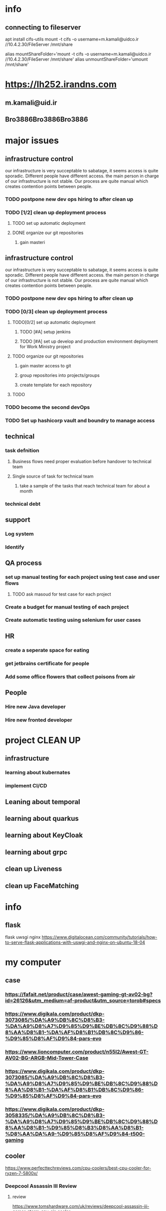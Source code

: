 * info
** connecting to fileserver
   apt install cifs-utils
   mount -t cifs -o username=m.kamali@uidco.ir //10.4.2.30/FileServer /mnt/share


alias mountShareFolder='mount -t cifs -o username=m.kamali@uidco.ir //10.4.2.30/FileServer /mnt/share'
alias unmountShareFolder='umount /mnt/share'
* https://lh252.irandns.com
** m.kamali@uid.ir
** Bro3886Bro3886Bro3886
* 

* major issues
** infrastructure control
   DEADLINE: <2022-02-01 Tue>
   our infrastructure is very succeptable to sabatage, it seems access is quite
   sporadic. Different people have different access. the main person in charge
   of our infrastructure is not stable. Our process are quite manual which
   creates contention points between people.
*** TODO postpone new dev ops hiring to after clean up
*** TODO [1/2] clean up deployment process
**** TODO set up automatic deployment
**** DONE organize our git repositories
***** gain masteri
** infrastructure control
   DEADLINE: <2022-02-01 Tue>
   our infrastructure is very succeptable to sabatage, it seems access is quite
   sporadic. Different people have different access. the main person in charge
   of our infrastructure is not stable. Our process are quite manual which
   creates contention points between people.
*** TODO postpone new dev ops hiring to after clean up
*** TODO [0/3] clean up deployment process
**** TODO[0/2] set up automatic deployment
***** TODO [#A] setup jenkins
      SCHEDULED: <2021-12-12 Sun>
***** TODO [#A] set up develop and production environment deployment for Work Ministry project
      SCHEDULED: <2021-12-12 Sun>
**** TODO organize our git repositories
***** gain master access to git
***** group repositories into projects/groups
***** create template for each repository
**** TODO 
*** TODO become the second devOps 
*** TODO Set up hashicorp vault and boundry to manage access
** technical
*** task defnition
**** Business flows need proper evaluation before handover to technical team
**** Single source of task for technical team
***** take a sample of the tasks that reach technical team for about a month
*** technical debt
** support 
*** Log system
*** Identify 
** QA process
*** set up manual testing for each project using test case and user flows
**** TODO ask masoud for test case for each project
*** Create a budget for manual testing of each project
*** Create automatic testing using selenium for user cases
** HR
*** create a seperate space for eating
*** get jetbrains certificate for people
*** Add some office flowers that collect poisons from air
** People
*** Hire new Java developer
    SCHEDULED: <2021-12-25 Sat>
*** Hire new fronted developer
    SCHEDULED: <2022-01-15 Sat>
* project CLEAN UP
** infrastructure
*** learning about kubernates
*** implement CI/CD
*** 
** Leaning about temporal
** learning about quarkus
** learning about KeyCloak
** learning about grpc
** clean up Liveness
** clean up FaceMatching
** 
* info
** flask
   flask uwsgi nginx
   https://www.digitalocean.com/community/tutorials/how-to-serve-flask-applications-with-uswgi-and-nginx-on-ubuntu-18-04
* my computer
** case
*** https://fafait.net/product/case/awest-gaming-gt-av02-bg?id=26126&utm_medium=af-product&utm_source=torob#specs
*** https://www.digikala.com/product/dkp-3073085/%DA%A9%DB%8C%D8%B3-%DA%A9%D8%A7%D9%85%D9%BE%DB%8C%D9%88%D8%AA%D8%B1-%DA%AF%D8%B1%DB%8C%D9%86-%D9%85%D8%AF%D9%84-pars-evo
*** https://www.lioncomputer.com/product/n55l2/Awest-GT-AV02-BG-ARGB-Mid-Tower-Case
*** https://www.digikala.com/product/dkp-3073085/%DA%A9%DB%8C%D8%B3-%DA%A9%D8%A7%D9%85%D9%BE%DB%8C%D9%88%D8%AA%D8%B1-%DA%AF%D8%B1%DB%8C%D9%86-%D9%85%D8%AF%D9%84-pars-evo
*** https://www.digikala.com/product/dkp-3058335/%DA%A9%DB%8C%D8%B3-%DA%A9%D8%A7%D9%85%D9%BE%DB%8C%D9%88%D8%AA%D8%B1-%D9%85%D8%B3%D8%AA%D8%B1-%D8%AA%DA%A9-%D9%85%D8%AF%D9%84-t500-gaming
** cooler
   https://www.perfecttechreviews.com/cpu-coolers/best-cpu-cooler-for-ryzen-7-5800x/
*** Deepcool Assassin III Review
**** review 
     https://www.tomshardware.com/uk/reviews/deepcool-assassin-iii-gamer-storm-cpu-air-cooler
**** buy link
     https://www.poromix.com/fan-cpu-deepcool/3705-assassinlll.html?utm_medium=PPC&utm_source=Torob
     https://torob.com/p/224d70ed-897e-4461-8e3c-14120c8091a3/%D8%AE%D9%86%DA%A9-%DA%A9%D9%86%D9%86%D8%AF%D9%87-%D9%BE%D8%B1%D8%AF%D8%A7%D8%B2%D9%86%D8%AF%D9%87-deepcool-%D9%85%D8%AF%D9%84-gamer-storm-assassin-iii/
*** GLC360-EVO
**** buy link
     https://www.itbazar.com/p_57139.aspx
***  سیستم خنک کننده بادی گرین مدل NOTOUS 400-PWM 
    https://www.digikala.com/product/dkp-193384/%D8%B3%DB%8C%D8%B3%D8%AA%D9%85-%D8%AE%D9%86%DA%A9-%DA%A9%D9%86%D9%86%D8%AF%D9%87-%D8%A8%D8%A7%D8%AF%DB%8C-%DA%AF%D8%B1%DB%8C%D9%86-%D9%85%D8%AF%D9%84-notous-400-pwm
* licence
** https://dieglocke.org/
* Thinks to be done
** services that need to be developed
*** liveness service v2 2 week ( AI )
*** face matching service v2 2 week (AI)
*** National Registery ID service 1 week
*** Jbit service 1-2 weeks
*** Sana service 2 week
*** Estelam service 1 week
*** Labour ministry service 2 week 
** panel development
*** internal panel
**** get basic design of the panel
**** review requirements
*** panel api design
*** keycloak integration
** technologies to tame
*** HA proxy
**** infrastructure 
*** Temporal
**** development
**** Infrastructure
*** GRPC
**** development
**** infrastructure
*** MongoDB
**** development
**** infrastructure
*** Redis
**** development
**** infrastructure
*** Key cloak
**** development
**** Infrastructure
** infrastructure
*** Set up monitoring
**** docker status
***** network read/write
***** network request
***** network request status
**** resource usage
***** cpu/ram/IO
**** database
***** connections
***** transactions
***** transaction times
***** IO
***** cpu
***** transaction time with query **
***** 
**** projects
***** request per endpoint
***** number of concurrent users
***** number of users per minute
***** request status per endpoint
*** set up log monitoring
*** set up auto deployment
*** set up s
